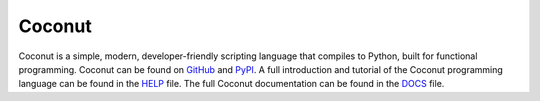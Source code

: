 Coconut
=======

Coconut is a simple, modern, developer-friendly scripting language that compiles to Python, built for functional programming. Coconut can be found on GitHub_ and PyPI_. A full introduction and tutorial of the Coconut programming language can be found in the HELP_ file. The full Coconut documentation can be found in the DOCS_ file.

.. _GitHub: https://github.com/evhub/coconut
.. _PyPI: https://pypi.python.org/pypi/coconut
.. _HELP: https://github.com/evhub/coconut/blob/master/HELP.md
.. _DOCS: https://github.com/evhub/coconut/blob/master/DOCS.md
